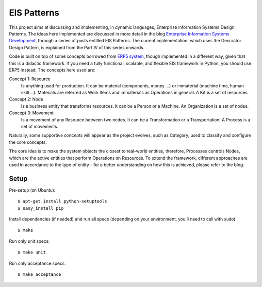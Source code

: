 EIS Patterns
============

This project aims at discussing and implementing, in dynamic languages,
Enterprise Information Systems Design Patterns. The ideas here implemented are
discussed in more detail in the blog `Enterprise Information Systems Development
<http://eis-development.blogspot.com>`_, through a series of posts entitled
EIS Patterns. The current implementation, which uses the Decorator Design
Pattern, is explained from the Part IV of this series onwards.

Code is built on top of some concepts borrowed from `ERP5 system
<http://www.erp5.org>`_, though implemented in a different way, given that this
is a didactic framework. If you need a fully functional, scalable, and flexible
EIS framework in Python, you should use ERP5 instead. The concepts here used are:

Concept 1: Resource
  Is anything used for production. It can be material (components, money ...) or
  immaterial (machine time, human skill ...). Materials are referred as Work Items
  and immaterials as Operations in general. A Kit is a set of resources.

Concept 2: Node
  Is a business entity that transforms resources. It can be a Person or a
  Machine. An Organization is a set of nodes.

Concept 3: Movement
  Is a movement of any Resource between two nodes. It can be a Transformation or
  a Transportation. A Process is a set of movements.

Naturally, some supportive concepts will appear as the project evolves, such as
Category, used to classify and configure the core concepts.

The core idea is to make the system objects the closest to real-world entities,
therefore, Processes controls Nodes, which are the active entities that perform
Operations on Resources. To extend the framework, different approaches are used
in accordance to the type of entity - for a better understanding on how this is
achieved, please refer to the blog.

Setup
-----

Pre-setup (on Ubuntu)::

    $ apt-get install python-setuptools
    $ easy_install pip


Install dependencies (if needed) and run all specs (depending on your
environment, you'll need to call with sudo)::

    $ make


Run only unit specs::

    $ make unit


Run only acceptance specs::

    $ make acceptance

